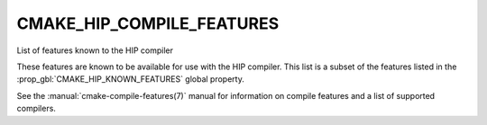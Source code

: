 CMAKE_HIP_COMPILE_FEATURES
--------------------------

.. versionadded:: 3.21

List of features known to the HIP compiler

These features are known to be available for use with the HIP compiler. This
list is a subset of the features listed in the
:prop_gbl:`CMAKE_HIP_KNOWN_FEATURES` global property.

See the :manual:`cmake-compile-features(7)` manual for information on
compile features and a list of supported compilers.
